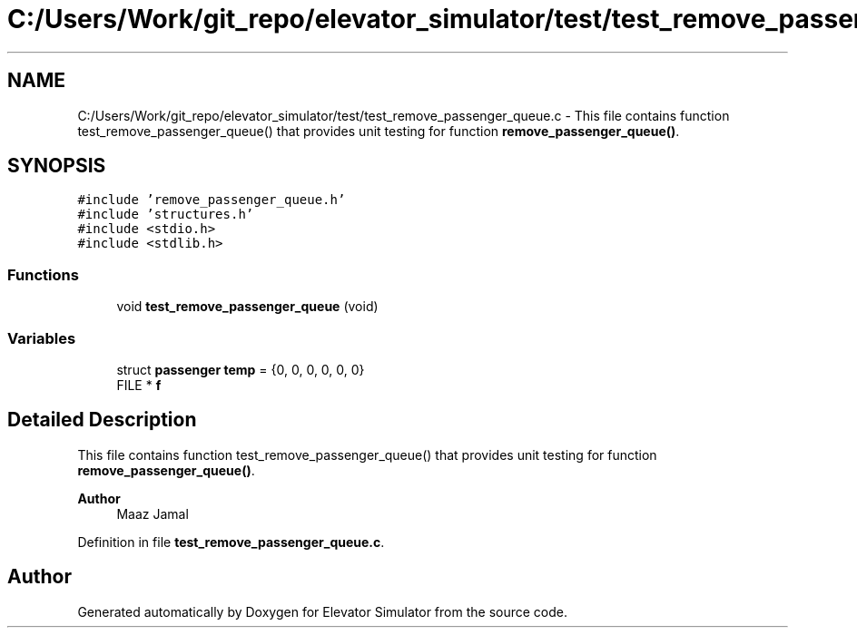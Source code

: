.TH "C:/Users/Work/git_repo/elevator_simulator/test/test_remove_passenger_queue.c" 3 "Fri Apr 24 2020" "Version 2.0" "Elevator Simulator" \" -*- nroff -*-
.ad l
.nh
.SH NAME
C:/Users/Work/git_repo/elevator_simulator/test/test_remove_passenger_queue.c \- This file contains function test_remove_passenger_queue() that provides unit testing for function \fBremove_passenger_queue()\fP\&.  

.SH SYNOPSIS
.br
.PP
\fC#include 'remove_passenger_queue\&.h'\fP
.br
\fC#include 'structures\&.h'\fP
.br
\fC#include <stdio\&.h>\fP
.br
\fC#include <stdlib\&.h>\fP
.br

.SS "Functions"

.in +1c
.ti -1c
.RI "void \fBtest_remove_passenger_queue\fP (void)"
.br
.in -1c
.SS "Variables"

.in +1c
.ti -1c
.RI "struct \fBpassenger\fP \fBtemp\fP = {0, 0, 0, 0, 0, 0}"
.br
.ti -1c
.RI "FILE * \fBf\fP"
.br
.in -1c
.SH "Detailed Description"
.PP 
This file contains function test_remove_passenger_queue() that provides unit testing for function \fBremove_passenger_queue()\fP\&. 


.PP
\fBAuthor\fP
.RS 4
Maaz Jamal 
.RE
.PP

.PP
Definition in file \fBtest_remove_passenger_queue\&.c\fP\&.
.SH "Author"
.PP 
Generated automatically by Doxygen for Elevator Simulator from the source code\&.
